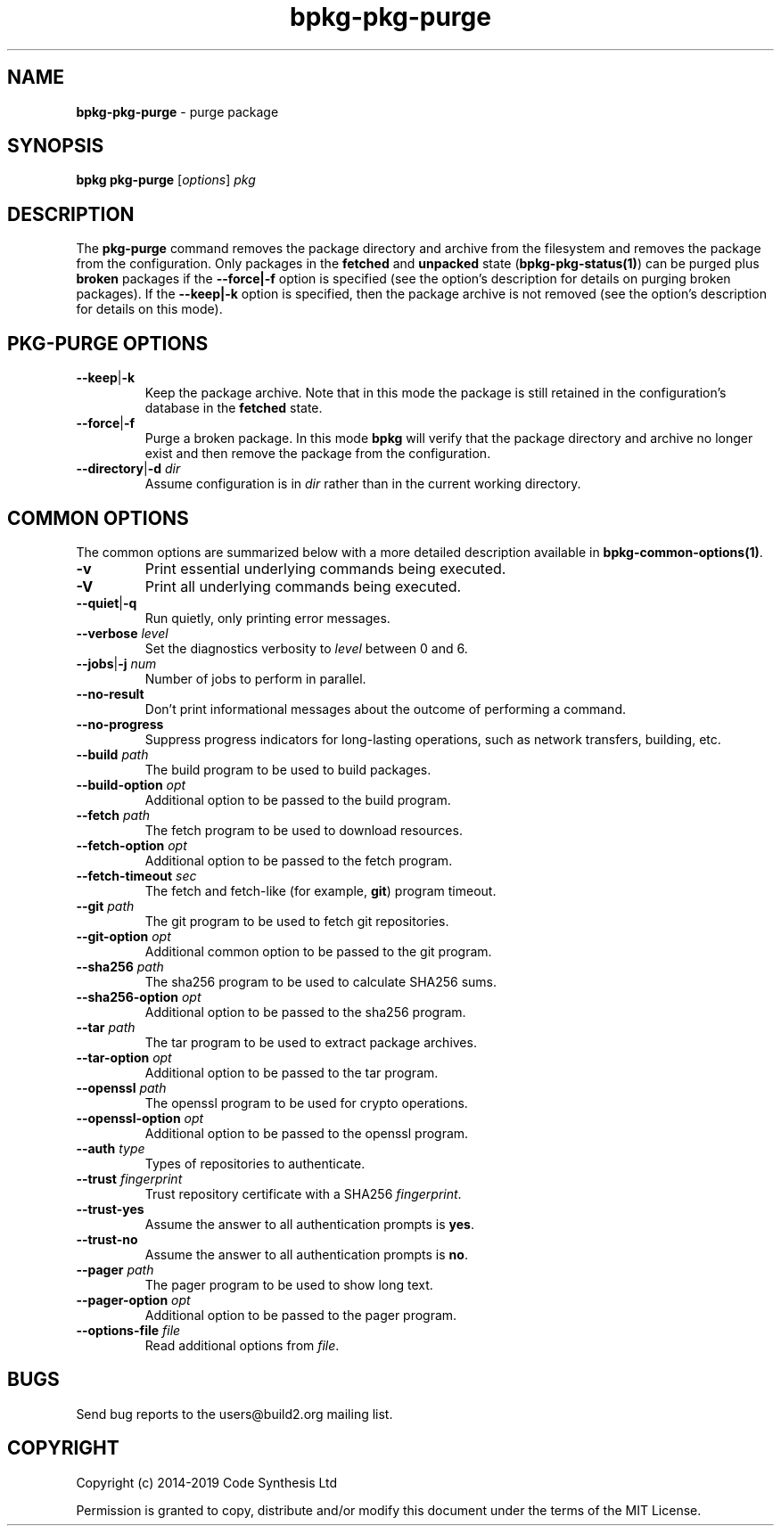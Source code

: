 .\" Process this file with
.\" groff -man -Tascii bpkg-pkg-purge.1
.\"
.TH bpkg-pkg-purge 1 "June 2019" "bpkg 0.11.0"
.SH NAME
\fBbpkg-pkg-purge\fR \- purge package
.SH "SYNOPSIS"
.PP
\fBbpkg pkg-purge\fR [\fIoptions\fR] \fIpkg\fR\fR
.SH "DESCRIPTION"
.PP
The \fBpkg-purge\fR command removes the package directory and archive from the
filesystem and removes the package from the configuration\.  Only packages in
the \fBfetched\fR and \fBunpacked\fR state (\fBbpkg-pkg-status(1)\fP) can be
purged plus \fBbroken\fR packages if the \fB--force|-f\fR option is specified
(see the option's description for details on purging broken packages)\. If the
\fB--keep|-k\fR option is specified, then the package archive is not removed
(see the option's description for details on this mode)\.
.SH "PKG-PURGE OPTIONS"
.IP "\fB--keep\fR|\fB-k\fR"
Keep the package archive\. Note that in this mode the package is still
retained in the configuration's database in the \fBfetched\fR state\.
.IP "\fB--force\fR|\fB-f\fR"
Purge a broken package\. In this mode \fBbpkg\fR will verify that the package
directory and archive no longer exist and then remove the package from the
configuration\.
.IP "\fB--directory\fR|\fB-d\fR \fIdir\fR"
Assume configuration is in \fIdir\fR rather than in the current working
directory\.
.SH "COMMON OPTIONS"
.PP
The common options are summarized below with a more detailed description
available in \fBbpkg-common-options(1)\fP\.
.IP "\fB-v\fR"
Print essential underlying commands being executed\.
.IP "\fB-V\fR"
Print all underlying commands being executed\.
.IP "\fB--quiet\fR|\fB-q\fR"
Run quietly, only printing error messages\.
.IP "\fB--verbose\fR \fIlevel\fR"
Set the diagnostics verbosity to \fIlevel\fR between 0 and 6\.
.IP "\fB--jobs\fR|\fB-j\fR \fInum\fR"
Number of jobs to perform in parallel\.
.IP "\fB--no-result\fR"
Don't print informational messages about the outcome of performing a command\.
.IP "\fB--no-progress\fR"
Suppress progress indicators for long-lasting operations, such as network
transfers, building, etc\.
.IP "\fB--build\fR \fIpath\fR"
The build program to be used to build packages\.
.IP "\fB--build-option\fR \fIopt\fR"
Additional option to be passed to the build program\.
.IP "\fB--fetch\fR \fIpath\fR"
The fetch program to be used to download resources\.
.IP "\fB--fetch-option\fR \fIopt\fR"
Additional option to be passed to the fetch program\.
.IP "\fB--fetch-timeout\fR \fIsec\fR"
The fetch and fetch-like (for example, \fBgit\fR) program timeout\.
.IP "\fB--git\fR \fIpath\fR"
The git program to be used to fetch git repositories\.
.IP "\fB--git-option\fR \fIopt\fR"
Additional common option to be passed to the git program\.
.IP "\fB--sha256\fR \fIpath\fR"
The sha256 program to be used to calculate SHA256 sums\.
.IP "\fB--sha256-option\fR \fIopt\fR"
Additional option to be passed to the sha256 program\.
.IP "\fB--tar\fR \fIpath\fR"
The tar program to be used to extract package archives\.
.IP "\fB--tar-option\fR \fIopt\fR"
Additional option to be passed to the tar program\.
.IP "\fB--openssl\fR \fIpath\fR"
The openssl program to be used for crypto operations\.
.IP "\fB--openssl-option\fR \fIopt\fR"
Additional option to be passed to the openssl program\.
.IP "\fB--auth\fR \fItype\fR"
Types of repositories to authenticate\.
.IP "\fB--trust\fR \fIfingerprint\fR"
Trust repository certificate with a SHA256 \fIfingerprint\fR\.
.IP "\fB--trust-yes\fR"
Assume the answer to all authentication prompts is \fByes\fR\.
.IP "\fB--trust-no\fR"
Assume the answer to all authentication prompts is \fBno\fR\.
.IP "\fB--pager\fR \fIpath\fR"
The pager program to be used to show long text\.
.IP "\fB--pager-option\fR \fIopt\fR"
Additional option to be passed to the pager program\.
.IP "\fB--options-file\fR \fIfile\fR"
Read additional options from \fIfile\fR\.
.SH BUGS
Send bug reports to the users@build2.org mailing list.
.SH COPYRIGHT
Copyright (c) 2014-2019 Code Synthesis Ltd

Permission is granted to copy, distribute and/or modify this document under
the terms of the MIT License.
